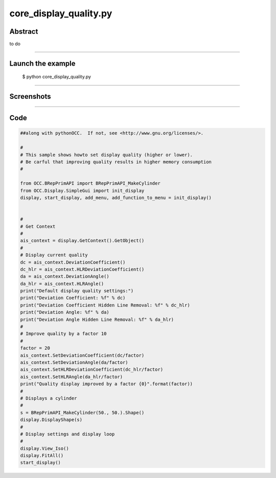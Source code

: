 core_display_quality.py
=======================

Abstract
^^^^^^^^

to do

------

Launch the example
^^^^^^^^^^^^^^^^^^

  $ python core_display_quality.py

------


Screenshots
^^^^^^^^^^^


  .. image:: images/screenshots/capture-core_display_quality-1-1510987036.jpeg

------

Code
^^^^


.. code-block:: python

  ##along with pythonOCC.  If not, see <http://www.gnu.org/licenses/>.
  
  #
  # This sample shows howto set display quality (higher or lower).
  # Be carful that improving quality results in higher memory consumption
  #
  
  from OCC.BRepPrimAPI import BRepPrimAPI_MakeCylinder
  from OCC.Display.SimpleGui import init_display
  display, start_display, add_menu, add_function_to_menu = init_display()
  
  
  #
  # Get Context
  #
  ais_context = display.GetContext().GetObject()
  #
  # Display current quality
  dc = ais_context.DeviationCoefficient()
  dc_hlr = ais_context.HLRDeviationCoefficient()
  da = ais_context.DeviationAngle()
  da_hlr = ais_context.HLRAngle()
  print("Default display quality settings:")
  print("Deviation Coefficient: %f" % dc)
  print("Deviation Coefficient Hidden Line Removal: %f" % dc_hlr)
  print("Deviation Angle: %f" % da)
  print("Deviation Angle Hidden Line Removal: %f" % da_hlr)
  #
  # Improve quality by a factor 10
  #
  factor = 20
  ais_context.SetDeviationCoefficient(dc/factor)
  ais_context.SetDeviationAngle(da/factor)
  ais_context.SetHLRDeviationCoefficient(dc_hlr/factor)
  ais_context.SetHLRAngle(da_hlr/factor)
  print("Quality display improved by a factor {0}".format(factor))
  #
  # Displays a cylinder
  #
  s = BRepPrimAPI_MakeCylinder(50., 50.).Shape()
  display.DisplayShape(s)
  #
  # Display settings and display loop
  #
  display.View_Iso()
  display.FitAll()
  start_display()
